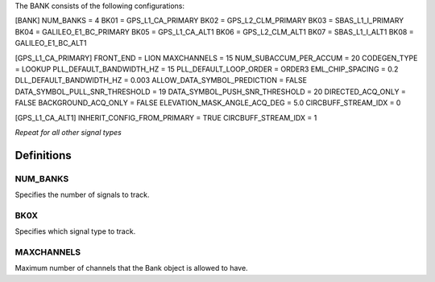 .. _bank:

The BANK consists of the following configurations:

[BANK]
NUM_BANKS = 4
BK01 = GPS_L1_CA_PRIMARY
BK02 = GPS_L2_CLM_PRIMARY
BK03 = SBAS_L1_I_PRIMARY
BK04 = GALILEO_E1_BC_PRIMARY
BK05 = GPS_L1_CA_ALT1
BK06 = GPS_L2_CLM_ALT1
BK07 = SBAS_L1_I_ALT1
BK08 = GALILEO_E1_BC_ALT1

[GPS_L1_CA_PRIMARY]
FRONT_END = LION
MAXCHANNELS = 15
NUM_SUBACCUM_PER_ACCUM = 20
CODEGEN_TYPE = LOOKUP
PLL_DEFAULT_BANDWIDTH_HZ = 15
PLL_DEFAULT_LOOP_ORDER = ORDER3
EML_CHIP_SPACING = 0.2
DLL_DEFAULT_BANDWIDTH_HZ = 0.003
ALLOW_DATA_SYMBOL_PREDICTION = FALSE
DATA_SYMBOL_PULL_SNR_THRESHOLD = 19
DATA_SYMBOL_PUSH_SNR_THRESHOLD = 20
DIRECTED_ACQ_ONLY = FALSE
BACKGROUND_ACQ_ONLY = FALSE
ELEVATION_MASK_ANGLE_ACQ_DEG = 5.0
CIRCBUFF_STREAM_IDX = 0

[GPS_L1_CA_ALT1]
INHERIT_CONFIG_FROM_PRIMARY = TRUE
CIRCBUFF_STREAM_IDX = 1

*Repeat for all other signal types*


Definitions
===========
NUM_BANKS
---------
Specifies the number of signals to track. 

BK0X
----
Specifies which signal type to track.

MAXCHANNELS
-----------
Maximum number of channels that the Bank object is allowed to have.


